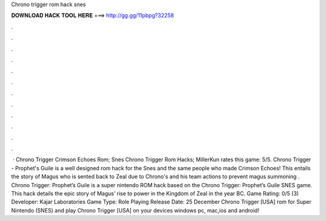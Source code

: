 Chrono trigger rom hack snes

𝐃𝐎𝐖𝐍𝐋𝐎𝐀𝐃 𝐇𝐀𝐂𝐊 𝐓𝐎𝐎𝐋 𝐇𝐄𝐑𝐄 ===> http://gg.gg/11pbpg?32258

.

.

.

.

.

.

.

.

.

.

.

.

 · Chrono Trigger Crimson Echoes Rom; Snes Chrono Trigger Rom Hacks; MillerKun rates this game: 5/5. Chrono Trigger - Prophet's Guile is a well designed rom hack for the Snes and the same people who made Crimson Echoes! This entails the story of Magus who is sented back to Zeal due to Chrono's and his team actions to prevent magus summoning . Chrono Trigger: Prophet’s Guile is a super nintendo ROM hack based on the Chrono Trigger: Prophet’s Guile SNES game. This hack details the epic story of Magus’ rise to power in the Kingdom of Zeal in the year BC. Game Rating: 0/5 (3) Developer: Kajar Laboratories Game Type: Role Playing Release Date: 25 December  Chrono Trigger [USA] rom for Super Nintendo (SNES) and play Chrono Trigger [USA] on your devices windows pc, mac,ios and android!
